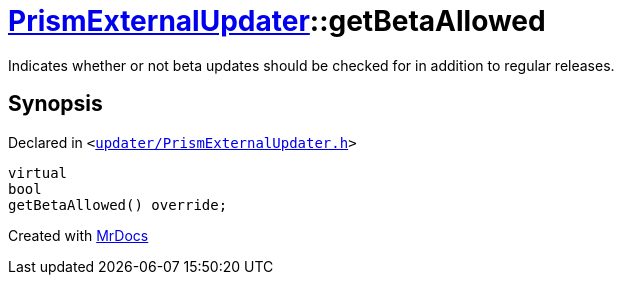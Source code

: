 [#PrismExternalUpdater-getBetaAllowed]
= xref:PrismExternalUpdater.adoc[PrismExternalUpdater]::getBetaAllowed
:relfileprefix: ../
:mrdocs:


Indicates whether or not beta updates should be checked for in addition to regular releases&period;



== Synopsis

Declared in `&lt;https://github.com/PrismLauncher/PrismLauncher/blob/develop/updater/PrismExternalUpdater.h#L59[updater&sol;PrismExternalUpdater&period;h]&gt;`

[source,cpp,subs="verbatim,replacements,macros,-callouts"]
----
virtual
bool
getBetaAllowed() override;
----



[.small]#Created with https://www.mrdocs.com[MrDocs]#
